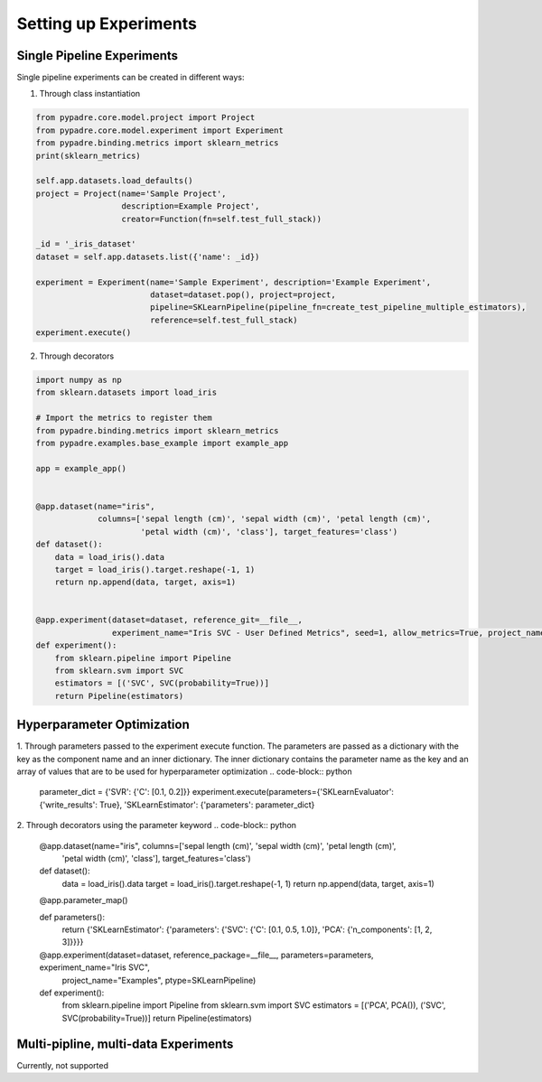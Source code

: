 Setting up Experiments
======================

Single Pipeline Experiments
---------------------------

Single pipeline experiments can be created in different ways:

1. Through class instantiation

.. code-block:: python

    from pypadre.core.model.project import Project
    from pypadre.core.model.experiment import Experiment
    from pypadre.binding.metrics import sklearn_metrics
    print(sklearn_metrics)

    self.app.datasets.load_defaults()
    project = Project(name='Sample Project',
                      description=Example Project',
                      creator=Function(fn=self.test_full_stack))

    _id = '_iris_dataset'
    dataset = self.app.datasets.list({'name': _id})

    experiment = Experiment(name='Sample Experiment', description='Example Experiment',
                            dataset=dataset.pop(), project=project,
                            pipeline=SKLearnPipeline(pipeline_fn=create_test_pipeline_multiple_estimators),
                            reference=self.test_full_stack)
    experiment.execute()

2. Through decorators

.. code-block:: python

    import numpy as np
    from sklearn.datasets import load_iris

    # Import the metrics to register them
    from pypadre.binding.metrics import sklearn_metrics
    from pypadre.examples.base_example import example_app

    app = example_app()


    @app.dataset(name="iris",
                 columns=['sepal length (cm)', 'sepal width (cm)', 'petal length (cm)',
                          'petal width (cm)', 'class'], target_features='class')
    def dataset():
        data = load_iris().data
        target = load_iris().target.reshape(-1, 1)
        return np.append(data, target, axis=1)


    @app.experiment(dataset=dataset, reference_git=__file__,
                    experiment_name="Iris SVC - User Defined Metrics", seed=1, allow_metrics=True, project_name="Examples")
    def experiment():
        from sklearn.pipeline import Pipeline
        from sklearn.svm import SVC
        estimators = [('SVC', SVC(probability=True))]
        return Pipeline(estimators)


Hyperparameter Optimization
---------------------------
1. Through parameters passed to the experiment execute function. The parameters are passed as a dictionary with the
key as the component name and an inner dictionary. The inner dictionary contains the parameter name as the key and
an array of values that are to be used for hyperparameter optimization
.. code-block:: python

    parameter_dict = {'SVR': {'C': [0.1, 0.2]}}
    experiment.execute(parameters={'SKLearnEvaluator': {'write_results': True}, 'SKLearnEstimator': {'parameters': parameter_dict}


2. Through decorators using the parameter keyword
.. code-block:: python

    @app.dataset(name="iris", columns=['sepal length (cm)', 'sepal width (cm)', 'petal length (cm)',
                                       'petal width (cm)', 'class'], target_features='class')
    def dataset():
        data = load_iris().data
        target = load_iris().target.reshape(-1, 1)
        return np.append(data, target, axis=1)

    @app.parameter_map()

    def parameters():
        return {'SKLearnEstimator': {'parameters': {'SVC': {'C': [0.1, 0.5, 1.0]}, 'PCA': {'n_components': [1, 2, 3]}}}}

    @app.experiment(dataset=dataset, reference_package=__file__, parameters=parameters, experiment_name="Iris SVC",
                    project_name="Examples", ptype=SKLearnPipeline)
    def experiment():
        from sklearn.pipeline import Pipeline
        from sklearn.svm import SVC
        estimators = [('PCA', PCA()), ('SVC', SVC(probability=True))]
        return Pipeline(estimators)

Multi-pipline, multi-data Experiments
-------------------------------------

Currently, not supported